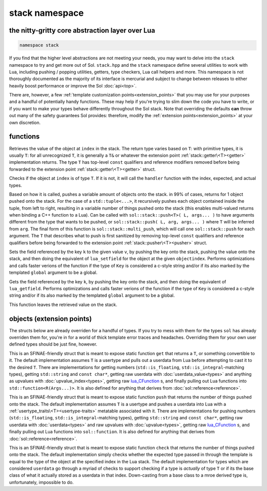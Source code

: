 stack namespace
===============
the nitty-gritty core abstraction layer over Lua
------------------------------------------------

.. code-block:: cpp

	namespace stack

If you find that the higher level abstractions are not meeting your needs, you may want to delve into the ``stack`` namespace to try and get more out of Sol. ``stack.hpp`` and the ``stack`` namespace define several utilities to work with Lua, including pushing / popping utilities, getters, type checkers, Lua call helpers and more. This namespace is not thoroughly documented as the majority of its interface is mercurial and subject to change between releases to either heavily boost performance or improve the Sol :doc:`api<top>`.

There are, however, a few :ref:`template customization points<extension_points>` that you may use for your purposes and a handful of potentially handy functions. These may help if you're trying to slim down the code you have to write, or if you want to make your types behave differently throughout the Sol stack. Note that overriding the defaults **can** throw out many of the safety guarantees Sol provides: therefore, modify the :ref:`extension points<extension_points>` at your own discretion.

functions
---------

.. code-block:: cpp
	:caption: function: get
	:name: stack-get

	template <typename T>
	auto get( lua_State* L, int index = -1 )

Retrieves the value of the object at ``index`` in the stack. The return type varies based on ``T``: with primitive types, it is usually ``T``: for all unrecognized ``T``, it is generally a ``T&`` or whatever the extension point :ref:`stack::getter\<T><getter>` implementation returns. The type ``T`` has top-level ``const`` qualifiers and reference modifiers removed before being forwarded to the extension point :ref:`stack::getter\<T><getter>` struct.

.. code-block:: cpp
	:caption: function: check

	template <typename T>
	bool check( lua_State* L, int index = -1 )

	template <typename T, typename Handler>
	bool check( lua_State* L, int index, Handler&& handler )

Checks if the object at ``index`` is of type ``T``. If it is not, it will call the ``handler`` function with the index, expected, and actual types.

.. code-block:: cpp
	:caption: function: push

	// push T inferred from call site, pass args... through to extension point
	template <typename T, typename... Args>
	int push( lua_State* L, T&& item, Args&&... args )

	// push T that is explicitly specified, pass args... through to extension point
	template <typename T, typename Arg, typename... Args>
	int push( lua_State* L, Arg&& arg, Args&&... args )

	// recursively call the the above "push" with T inferred, one for each argument
	template <typename... Args>
	int multi_push( lua_State* L, Args&&... args )

Based on how it is called, pushes a variable amount of objects onto the stack. in 99% of cases, returns for 1 object pushed onto the stack. For the case of a ``std::tuple<...>``, it recursively pushes each object contained inside the tuple, from left to right, resulting in a variable number of things pushed onto the stack (this enables multi-valued returns when binding a C++ function to a Lua). Can be called with ``sol::stack::push<T>( L, args... )`` to have arguments different from the type that wants to be pushed, or ``sol::stack::push( L, arg, args... )`` where ``T`` will be inferred from ``arg``. The final form of this function is ``sol::stack::multi_push``, which will call one ``sol::stack::push`` for each argument. The ``T`` that describes what to push is first sanitized by removing top-level ``const`` qualifiers and reference qualifiers before being forwarded to the extension point :ref:`stack::pusher\<T><pusher>` struct.

.. code-block:: cpp
	:caption: function: set_field

	template <bool global = false, typename Key, typename Value>
	void set_field( lua_State* L, Key&& k, Value&& v );

	template <bool global = false, typename Key, typename Value>
	void set_field( lua_State* L, Key&& k, Value&& v, int objectindex);

Sets the field referenced by the key ``k`` to the given value ``v``, by pushing the key onto the stack, pushing the value onto the stack, and then doing the equivalent of ``lua_setfield`` for the object at the given ``objectindex``. Performs optimizations and calls faster verions of the function if the type of ``Key`` is considered a c-style string and/or if its also marked by the templated ``global`` argument to be a global.

.. code-block:: cpp
	:caption: function: get_field

	template <bool global = false, typename Key>
	void get_field( lua_State* L, Key&& k [, int objectindex] );

Gets the field referenced by the key ``k``, by pushing the key onto the stack, and then doing the equivalent of ``lua_getfield``. Performs optimizations and calls faster verions of the function if the type of ``Key`` is considered a c-style string and/or if its also marked by the templated ``global`` argument to be a global.

This function leaves the retrieved value on the stack.

.. _extension_points:

objects (extension points)
--------------------------

The structs below are already overriden for a handful of types. If you try to mess with them for the types ``sol`` has already overriden them for, you're in for a world of thick template error traces and headaches. Overriding them for your own user defined types should be just fine, however.

.. code-block:: cpp
	:caption: struct: getter
	:name: getter

	template <typename T, typename = void>
	struct getter {
		static T get (int index = -1) {
			// ...
			return // T, or something related to T.
		}
	};

This is an SFINAE-friendly struct that is meant to expose static function ``get`` that returns a ``T``, or something convertible to it. The default implementation assumes ``T`` is a usertype and pulls out a userdata from Lua before attempting to cast it to the desired ``T``. There are implementations for getting numbers (``std::is_floating``, ``std::is_integral``-matching types), getting ``std::string`` and ``const char*``, getting raw userdata with :doc:`userdata_value<types>` and anything as upvalues with :doc:`upvalue_index<types>`, getting raw `lua_CFunction`_ s, and finally pulling out Lua functions into ``std::function<R(Args...)>``. It is also defined for anything that derives from :doc:`sol::reference<reference>`.

.. code-block:: cpp
	:caption: struct: pusher
	:name: pusher

	template <typename X, typename = void>
	struct pusher {
		template <typename T> 
		static int push ( lua_State* L, T&&, ... ) {
			// can optionally take more than just 1 argument
			// ...
			return // number of things pushed onto the stack
		}
	};

This is an SFINAE-friendly struct that is meant to expose static function ``push`` that returns the number of things pushed onto the stack. The default implementation assumes ``T`` is a usertype and pushes a userdata into Lua with a :ref:`usertype_traits\<T><usertype-traits>` metatable associated with it. There are implementations for pushing numbers (``std::is_floating``, ``std::is_integral``-matching types), getting ``std::string`` and ``const char*``, getting raw userdata with :doc:`userdata<types>` and raw upvalues with :doc:`upvalue<types>`, getting raw `lua_CFunction`_ s, and finally pulling out Lua functions into ``sol::function``. It is also defined for anything that derives from :doc:`sol::reference<reference>`.

.. code-block:: cpp
	:caption: struct: checker
	:name: checker

	template <typename T, type expected = lua_type_of<T>, typename = void>
	struct checker {
		template <typename Handler>
		static bool check ( lua_State* L, int index, Handler&& handler ) {
			// if the object in the Lua stack at index is a T, return true
			if ( ... ) return true;
			// otherwise, call the handler function,
			// with the required 4 arguments, then return false
			handler(L, index, expected, indextype);
            return false;
		}
	};

This is an SFINAE-friendly struct that is meant to expose static function ``check`` that returns the number of things pushed onto the stack. The default implementation simply checks whether the expected type passed in through the template is equal to the type of the object at the specified index in the Lua stack. The default implementation for types which are considered ``userdata`` go through a myriad of checks to support checking if a type is *actually* of type ``T`` or if its the base class of what it actually stored as a userdata in that index. Down-casting from a base class to a mroe derived type is, unfortunately, impossible to do.

.. _lua_CFunction: http://www.Lua.org/manual/5.3/manual.html#lua_CFunction